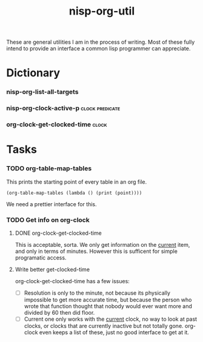 #+TITLE: nisp-org-util

These are general utilities I am in the process of writing. Most of these
fully intend to provide an interface a common lisp programmer can
appreciate.


* Dictionary
*** nisp-org-list-all-targets
*** nisp-org-clock-active-p :clock:predicate:
*** org-clock-get-clocked-time :clock:
* Tasks
*** TODO org-table-map-tables
    This prints the starting point of every table in an org file.
    : (org-table-map-tables (lambda () (print (point))))

    We need a prettier interface for this.

*** TODO Get info on org-clock

***** DONE org-clock-get-clocked-time
      CLOSED: [2010-02-18 Thu 12:03]
      :LOGBOOK:
      - State "DONE"       from ""           [2010-02-18 Thu 12:03]
      :END:
      This is acceptable, sorta. We only get information on the _current_
      item, and only in terms of minutes. However this is sufficent for
      simple programatic access.

***** Write better get-clocked-time
      org-clock-get-clocked-time has a few issues:
      - [ ] Resolution is only to the minute, not because its physically
        impossible to get more accurate time, but because the person who
        wrote that function thought that nobody would ever want more and
        divided by 60 then did floor.
      - [ ] Current one only works with the _current_ clock, no way to
        look at past clocks, or clocks that are currently inactive but not
        totally gone. org-clock even keeps a list of these, just no good
        interface to get at it.
